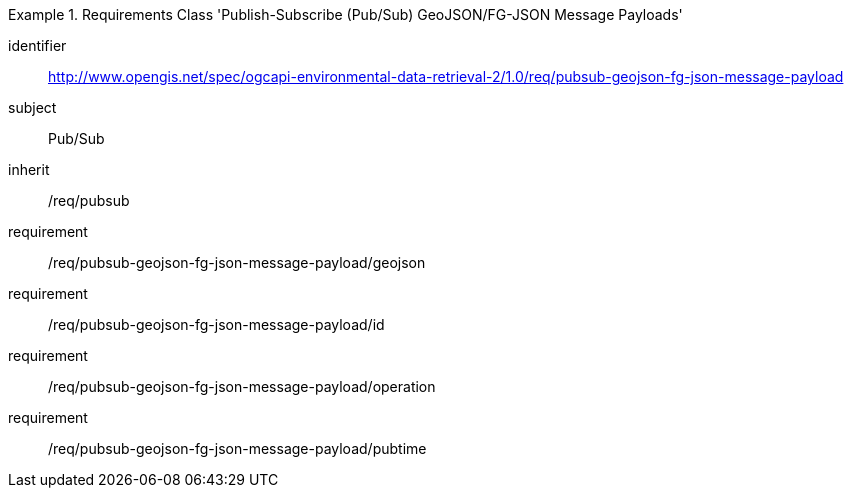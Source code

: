 [[rc_pubsub-geojson-fg-json-message-payload]]
[requirements_class]
.Requirements Class 'Publish-Subscribe (Pub/Sub) GeoJSON/FG-JSON Message Payloads'
====
[%metadata]
identifier:: http://www.opengis.net/spec/ogcapi-environmental-data-retrieval-2/1.0/req/pubsub-geojson-fg-json-message-payload
subject:: Pub/Sub
inherit:: /req/pubsub
requirement:: /req/pubsub-geojson-fg-json-message-payload/geojson
requirement:: /req/pubsub-geojson-fg-json-message-payload/id
requirement:: /req/pubsub-geojson-fg-json-message-payload/operation
requirement:: /req/pubsub-geojson-fg-json-message-payload/pubtime
====
